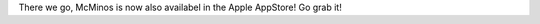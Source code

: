 .. title: iOS Version Available
.. slug: ios-version-available
.. date: 2016-02-06 06:05:08 UTC
.. tags: 
.. category: 
.. link: 
.. description: 
.. type: text

There we go, McMinos is now also availabel in the Apple AppStore! Go grab it!
